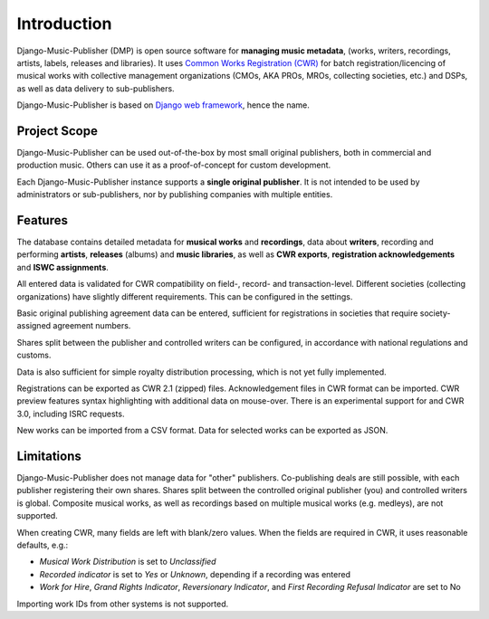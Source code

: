 Introduction
=================================

Django-Music-Publisher (DMP) is open source software for **managing music metadata**,
(works, writers, recordings, artists, labels, releases and libraries). It uses
`Common Works Registration (CWR) <https://matijakolaric.com/articles/1/>`_
for batch registration/licencing of musical works with collective management organizations (CMOs, AKA PROs, MROs,
collecting societies, etc.) and DSPs, as well as data delivery to sub-publishers.

Django-Music-Publisher is based on `Django web framework <https://www.djangoproject.com/>`_, hence the name.

Project Scope
+++++++++++++++++++++++++++++++++++++++++++++++++++++++++++++++++++++++++++++++

Django-Music-Publisher can be used out-of-the-box by most small original publishers, both in commercial and production music. Others can use it as a proof-of-concept for custom development.

Each Django-Music-Publisher instance supports a **single original publisher**. It is not intended to be used by administrators or sub-publishers, nor by publishing companies with multiple entities.


Features
+++++++++++++++++++++++++++++++++++++++++++++++++++++++++++++++++++++++++++++++

The database contains detailed metadata for **musical works** and **recordings**, data about
**writers**, recording and performing **artists**, **releases** (albums) and **music libraries**,
as well as **CWR exports**, **registration acknowledgements** and **ISWC assignments**.

All entered data is validated for CWR compatibility on field-, record- and transaction-level. Different societies
(collecting organizations) have slightly different requirements. This can be configured in the settings.

Basic original publishing agreement data can be entered, sufficient for registrations in societies that require
society-assigned agreement numbers.

Shares split between the publisher and controlled writers can be configured, in accordance with national regulations
and customs.

Data is also sufficient for simple royalty distribution processing, which is not yet fully implemented.

Registrations can be exported as CWR 2.1 (zipped) files. Acknowledgement files in CWR format can be imported.
CWR preview features syntax highlighting with additional data on mouse-over.
There is an experimental support for and CWR 3.0, including ISRC requests.

New works can be imported from a CSV format. Data for selected works can be exported as JSON.

Limitations
++++++++++++++++++++++++++++++++++++++++++++++++++++++++++++++++++++++++++++++++++++++

Django-Music-Publisher does not manage data for "other" publishers. Co-publishing deals are still possible, with each
publisher registering their own shares. Shares split between the controlled original publisher (you) and controlled writers is global.
Composite musical works, as well as recordings based on multiple musical works (e.g. medleys), are not supported.

When creating CWR, many fields are left with blank/zero values. When the fields are required in CWR, it uses reasonable defaults, e.g.:

* *Musical Work Distribution* is set to *Unclassified*
* *Recorded indicator* is set to *Yes* or *Unknown*, depending if a recording was entered
* *Work for Hire*, *Grand Rights Indicator*, *Reversionary Indicator*, and *First Recording Refusal Indicator* are set to No

Importing work IDs from other systems is not supported.
